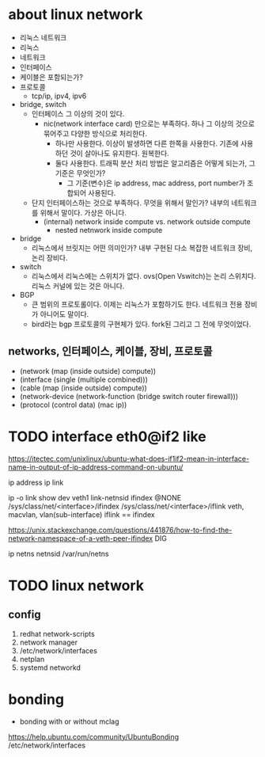 * about linux network

- 리눅스 네트워크
- 리눅스
- 네트워크
- 인터페이스
- 케이블은 포함되는가?
- 프로토콜
  - tcp/ip, ipv4, ipv6
- bridge, switch
  - 인터페이스 그 이상의 것이 있다.
    - nic(network interface card) 만으로는 부족하다. 하나 그 이상의 것으로 묶어주고 다양한 방식으로 처리한다.
      - 하나만 사용한다. 이상이 발생하면 다른 한쪽을 사용한다. 기존에 사용하던 것이 살아나도 유지한다. 원복한다.
      - 둘다 사용한다. 트래픽 분산 처리 방법은 알고리즘은 어떻게 되는가, 그 기준은 무엇인가?
        - 그 기준(변수)은 ip address, mac address, port number가 조합되어 사용된다.
  - 단지 인터페이스하는 것으로 부족하다. 무엇을 위해서 말인가? 내부의 네트워크를 위해서 말이다. 가상은 아니다.
    - (internal) network inside compute vs. network outside compute
      - nested netnwork inside compute
- bridge
  - 리눅스에서 브릿지는 어떤 의미인가? 내부 구현된 다소 복잡한 네트워크 장비, 논리 장비다.
- switch
  - 리눅스에서 리눅스에는 스위치가 없다. ovs(Open Vswitch)는 논리 스위치다. 리눅스 커널에 있는 것은 아니다.
- BGP
  - 큰 범위의 프로토롤이다. 이제는 리눅스가 포함하기도 한다. 네트워크 전용 장비가 아니어도 말이다.
  - bird라는 bgp 프로토콜의 구현체가 있다. fork된 그리고 그 전에 무엇이었다.

** networks, 인터페이스, 케이블, 장비, 프로토콜

- (network (map (inside outside) compute))
- (interface (single (multiple combined)))
- (cable (map (inside outside) compute))
- (network-device (network-function (bridge switch router firewall)))
- (protocol (control data) (mac ip))

* TODO interface eth0@if2 like

https://itectec.com/unixlinux/ubuntu-what-does-if1if2-mean-in-interface-name-in-output-of-ip-address-command-on-ubuntu/

ip address
ip link

ip -o link show dev veth1
link-netnsid
ifindex
@NONE
/sys/class/net/<interface>/ifindex
/sys/class/net/<interface>/iflink
veth, macvlan, vlan(sub-interface)
iflink == ifindex

https://unix.stackexchange.com/questions/441876/how-to-find-the-network-namespace-of-a-veth-peer-ifindex
DIG

ip netns
netnsid
/var/run/netns

* TODO linux network

** config

1. redhat network-scripts
2. network manager
3. /etc/network/interfaces
4. netplan
5. systemd networkd

* bonding

- bonding with or without mclag

https://help.ubuntu.com/community/UbuntuBonding
/etc/network/interfaces
